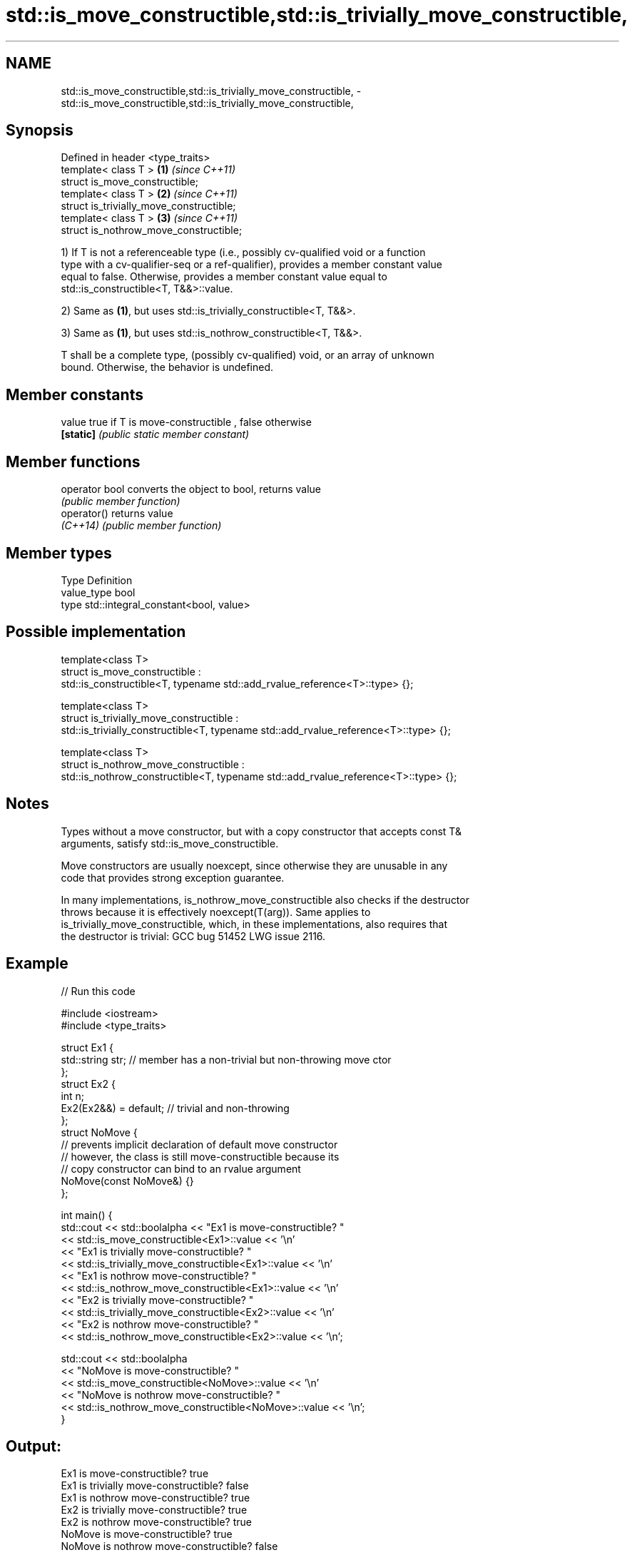 .TH std::is_move_constructible,std::is_trivially_move_constructible, 3 "2019.03.28" "http://cppreference.com" "C++ Standard Libary"
.SH NAME
std::is_move_constructible,std::is_trivially_move_constructible, \- std::is_move_constructible,std::is_trivially_move_constructible,

.SH Synopsis

   Defined in header <type_traits>
   template< class T >                     \fB(1)\fP \fI(since C++11)\fP
   struct is_move_constructible;
   template< class T >                     \fB(2)\fP \fI(since C++11)\fP
   struct is_trivially_move_constructible;
   template< class T >                     \fB(3)\fP \fI(since C++11)\fP
   struct is_nothrow_move_constructible;

   1) If T is not a referenceable type (i.e., possibly cv-qualified void or a function
   type with a cv-qualifier-seq or a ref-qualifier), provides a member constant value
   equal to false. Otherwise, provides a member constant value equal to
   std::is_constructible<T, T&&>::value.

   2) Same as \fB(1)\fP, but uses std::is_trivially_constructible<T, T&&>.

   3) Same as \fB(1)\fP, but uses std::is_nothrow_constructible<T, T&&>.

   T shall be a complete type, (possibly cv-qualified) void, or an array of unknown
   bound. Otherwise, the behavior is undefined.

.SH Member constants

   value    true if T is move-constructible , false otherwise
   \fB[static]\fP \fI(public static member constant)\fP

.SH Member functions

   operator bool converts the object to bool, returns value
                 \fI(public member function)\fP
   operator()    returns value
   \fI(C++14)\fP       \fI(public member function)\fP

.SH Member types

   Type       Definition
   value_type bool
   type       std::integral_constant<bool, value>

.SH Possible implementation

  template<class T>
  struct is_move_constructible :
        std::is_constructible<T, typename std::add_rvalue_reference<T>::type> {};
   
  template<class T>
  struct is_trivially_move_constructible :
       std::is_trivially_constructible<T, typename std::add_rvalue_reference<T>::type> {};
   
  template<class T>
  struct is_nothrow_move_constructible :
       std::is_nothrow_constructible<T, typename std::add_rvalue_reference<T>::type> {};

.SH Notes

   Types without a move constructor, but with a copy constructor that accepts const T&
   arguments, satisfy std::is_move_constructible.

   Move constructors are usually noexcept, since otherwise they are unusable in any
   code that provides strong exception guarantee.

   In many implementations, is_nothrow_move_constructible also checks if the destructor
   throws because it is effectively noexcept(T(arg)). Same applies to
   is_trivially_move_constructible, which, in these implementations, also requires that
   the destructor is trivial: GCC bug 51452 LWG issue 2116.

.SH Example

   
// Run this code

 #include <iostream>
 #include <type_traits>
  
 struct Ex1 {
     std::string str; // member has a non-trivial but non-throwing move ctor
 };
 struct Ex2 {
     int n;
     Ex2(Ex2&&) = default; // trivial and non-throwing
 };
 struct NoMove {
     // prevents implicit declaration of default move constructor
     // however, the class is still move-constructible because its
     // copy constructor can bind to an rvalue argument
     NoMove(const NoMove&) {}
 };
  
 int main() {
     std::cout << std::boolalpha << "Ex1 is move-constructible? "
               << std::is_move_constructible<Ex1>::value << '\\n'
               << "Ex1 is trivially move-constructible? "
               << std::is_trivially_move_constructible<Ex1>::value << '\\n'
               << "Ex1 is nothrow move-constructible? "
               << std::is_nothrow_move_constructible<Ex1>::value << '\\n'
               << "Ex2 is trivially move-constructible? "
               << std::is_trivially_move_constructible<Ex2>::value << '\\n'
               << "Ex2 is nothrow move-constructible? "
               << std::is_nothrow_move_constructible<Ex2>::value << '\\n';
  
     std::cout << std::boolalpha
               << "NoMove is move-constructible? "
               << std::is_move_constructible<NoMove>::value << '\\n'
               << "NoMove is nothrow move-constructible? "
               << std::is_nothrow_move_constructible<NoMove>::value << '\\n';
 }

.SH Output:

 Ex1 is move-constructible? true
 Ex1 is trivially move-constructible? false
 Ex1 is nothrow move-constructible? true
 Ex2 is trivially move-constructible? true
 Ex2 is nothrow move-constructible? true
 NoMove is move-constructible? true
 NoMove is nothrow move-constructible? false

.SH See also

   is_constructible
   is_trivially_constructible         checks if a type has a constructor for specific
   is_nothrow_constructible           arguments
   \fI(C++11)\fP                            \fI(class template)\fP 
   \fI(C++11)\fP
   \fI(C++11)\fP
   is_default_constructible
   is_trivially_default_constructible
   is_nothrow_default_constructible   checks if a type has a default constructor
   \fI(C++11)\fP                            \fI(class template)\fP 
   \fI(C++11)\fP
   \fI(C++11)\fP
   is_copy_constructible
   is_trivially_copy_constructible
   is_nothrow_copy_constructible      checks if a type has a copy constructor
   \fI(C++11)\fP                            \fI(class template)\fP 
   \fI(C++11)\fP
   \fI(C++11)\fP
   move                               obtains an rvalue reference
   \fI(C++11)\fP                            \fI(function template)\fP 
   move_if_noexcept                   obtains an rvalue reference if the move
   \fI(C++11)\fP                            constructor does not throw
                                      \fI(function template)\fP 
